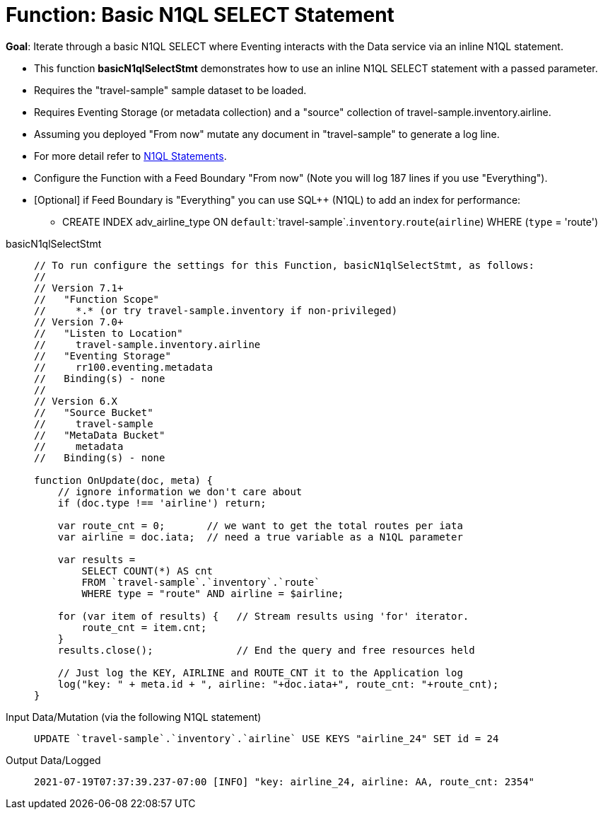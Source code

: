 = Function: Basic N1QL SELECT Statement
:description: pass:q[Iterate through a basic N1QL SELECT where Eventing interacts with the Data service via an inline N1QL statement.]
:page-edition: Enterprise Edition
:tabs:

*Goal*: {description}

* This function *basicN1qlSelectStmt* demonstrates how to use an inline N1QL SELECT statement with a passed parameter.
* Requires the "travel-sample" sample dataset to be loaded.
* Requires Eventing Storage (or metadata collection) and a "source" collection of travel-sample.inventory.airline.
* Assuming you deployed "From now" mutate any document in "travel-sample" to generate a log line.
* For more detail refer to xref:eventing-language-constructs.adoc#added-lang-features[N1QL Statements].
* Configure the Function with a Feed Boundary "From now" (Note you will log 187 lines if you use "Everything").
* [Optional] if Feed Boundary is "Everything" you can use SQL++ (N1QL) to add an index for performance:
** CREATE INDEX adv_airline_type ON `default`:`travel-sample`.`inventory`.`route`(`airline`) WHERE (`type` = 'route')

[{tabs}] 
====
basicN1qlSelectStmt::
+
--
[source,javascript]
----
// To run configure the settings for this Function, basicN1qlSelectStmt, as follows:
//
// Version 7.1+
//   "Function Scope"
//     *.* (or try travel-sample.inventory if non-privileged)
// Version 7.0+
//   "Listen to Location"
//     travel-sample.inventory.airline
//   "Eventing Storage"
//     rr100.eventing.metadata
//   Binding(s) - none
//
// Version 6.X
//   "Source Bucket"
//     travel-sample
//   "MetaData Bucket"
//     metadata
//   Binding(s) - none

function OnUpdate(doc, meta) {
    // ignore information we don't care about
    if (doc.type !== 'airline') return;

    var route_cnt = 0;       // we want to get the total routes per iata
    var airline = doc.iata;  // need a true variable as a N1QL parameter
    
    var results =
        SELECT COUNT(*) AS cnt
        FROM `travel-sample`.`inventory`.`route`
        WHERE type = "route" AND airline = $airline;

    for (var item of results) {   // Stream results using 'for' iterator.
        route_cnt = item.cnt;
    }
    results.close();              // End the query and free resources held

    // Just log the KEY, AIRLINE and ROUTE_CNT it to the Application log
    log("key: " + meta.id + ", airline: "+doc.iata+", route_cnt: "+route_cnt);
}
----
--

Input Data/Mutation (via the following N1QL statement)::
+
--
[source,N1QL]
----
UPDATE `travel-sample`.`inventory`.`airline` USE KEYS "airline_24" SET id = 24
----
--

Output Data/Logged::
+ 
-- 
[source,json]
----
2021-07-19T07:37:39.237-07:00 [INFO] "key: airline_24, airline: AA, route_cnt: 2354" 
----
--
====

